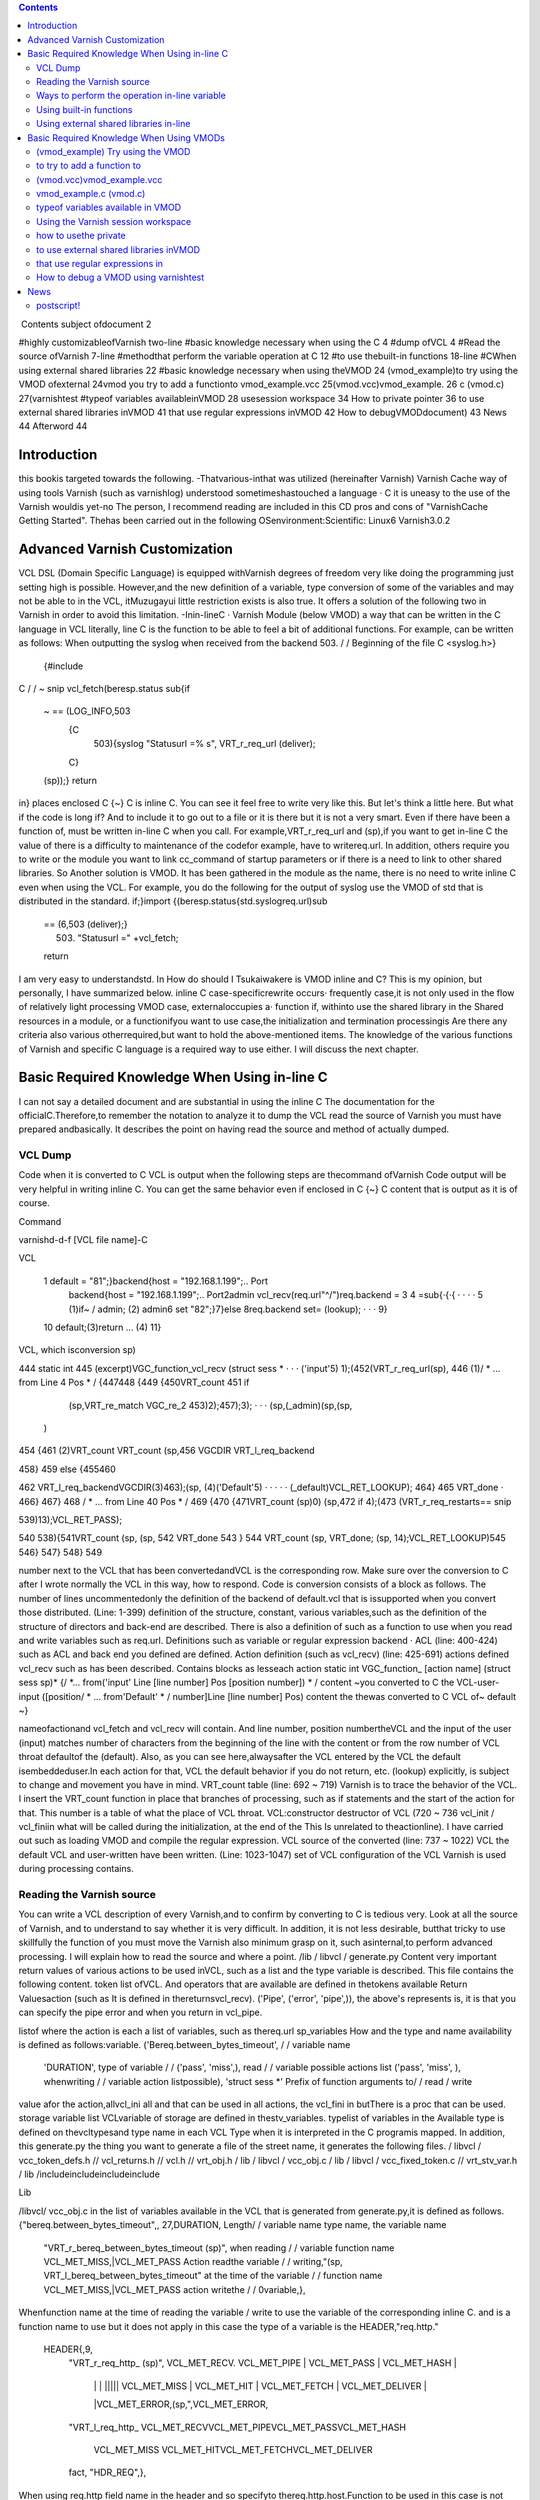 .. contents::
   :class: handout
   
.. raw:: pdf

   PageBreak oneColumn

﻿
Contents
subject ofdocument	2

#highly customizableofVarnish	two-line
#basic knowledge necessary when using the C	4
#dump ofVCL	4
#Read the source ofVarnish	7-line
#methodthat perform the variable operation at  C	12
#to use thebuilt-in functions	18-line
#CWhen using external shared libraries	22
#basic knowledge necessary when using theVMOD	24
(vmod_example)to try using the VMOD ofexternal	24vmod
you try to add a functionto	vmod_example.vcc
25(vmod.vcc)vmod_example.	26
c (vmod.c)	27(varnishtest
#typeof variables availableinVMOD	28
usesession workspace	34
How to private pointer	36
to use external shared libraries inVMOD	41
that use regular expressions inVMOD	42
How to debugVMODdocument)	43
News	44
Afterword	44

Introduction
============

this bookis targeted towards the following.
-Thatvarious-inthat was utilized (hereinafter Varnish) Varnish Cache
way of using tools Varnish  (such as varnishlog) understood
sometimeshastouched a language · C
it is uneasy to the use of the Varnish wouldis yet-no The person, I recommend reading are included in this CD pros and cons of "VarnishCache Getting Started".
Thehas been carried out in the following
OSenvironment:Scientific:	 Linux6
Varnish3.0.2


Advanced Varnish Customization
==============================

VCL DSL (Domain Specific Language) is equipped withVarnish degrees of freedom very like doing the programming just setting high is possible.
However,and the new definition of a variable, type conversion of some of the variables and may not be able to in the VCL,
itMuzugayui little restriction exists is also true. It offers a solution of the following two in Varnish in order to avoid this limitation.
-Inin-lineC
· Varnish Module (below VMOD)
a way that can be written in the C language in VCL literally, line C is the function to be able to feel a bit of additional functions.
For example, can be written as follows: When outputting the syslog when received from the backend 503.
/ / Beginning of the file
C <syslog.h>}
  {#include
C
/ / ~ snip vcl_fetch(beresp.status
sub{if
  ~  == (LOG_INFO,503
    {C
      503){syslog "Statusurl =% s", VRT_r_req_url (deliver);
    C}
  (sp));}
  return
in}
places enclosed  C {~} C is inline C. You can see it feel free to write very like this.
But let's think a little here. But what if the code is long if?
And to include it to go out to a file or it is there but it is not a very smart. Even if there have been a function of, must be written in-line C when you call.
For example,VRT_r_req_url and (sp),if you want to get in-line C the value of
there is a difficulty to maintenance of the codefor example, have to writereq.url.
In addition, others require you to write or the module you want to link cc_command of startup parameters or if there is a need to link to other shared libraries.
So Another solution is VMOD.
It has been gathered in the module as the name, there is no need to write inline C even when using the VCL.
For example, you do the following for the output of syslog use the VMOD of std that is distributed in the standard.
if;}import
{(beresp.status{std.syslogreq.url)sub
  == (6,503 (deliver);}
    503) "Statusurl =" +vcl_fetch;
  
  return

I am very easy to understandstd.
In How do should I Tsukaiwakere is VMOD inline and C?
This is my opinion, but personally, I have summarized below.
inline C
case-specificrewrite occurs· frequently
case,it is not only used in the flow of
relatively light processing
VMOD
case, externaloccupies a· function
if, withinto use the shared library in the
Shared resources in a module, or  a functionifyou want to use
case,the initialization and termination processingis
Are there any criteria also various otherrequired,but want to hold the above-mentioned items.
The knowledge of the various functions of Varnish and specific C language is a required way to use either.
I will discuss the next chapter.

Basic Required Knowledge When Using in-line C
=============================================
I can not say a detailed document and are substantial in using the inline C The documentation for the officialC.Therefore,to remember the notation
to analyze it to dump the VCL
read the source of Varnish
you must have prepared andbasically.
It describes the point on having read the source and method of actually dumped.

VCL Dump
--------

Code when it is converted to C VCL is output when the following steps are thecommand ofVarnish
Code output will be very helpful in writing inline C. You can get the same behavior even if enclosed in C {~} C content that is output as it is of course.

Command

varnishd-d-f [VCL file name]-C

VCL

 1  default  = "81";}backend{host = "192.168.1.199";.. Port
  backend{host = "192.168.1.199";.. Port2admin vcl_recv(req.url"^/")req.backend =
  3
  4 =sub{·{·{					· ·  · ·
  5         (1)if~  /  admin;			(2)
  admin6 set
  "82";}7}else
  8req.backend                 set= (lookup);		· · ·
  9}
 10         default;(3)return				... (4)
 11}

VCL, which isconversion sp)

444 static int
445 (excerpt)VGC_function_vcl_recv (struct sess *			· · · ('input'5) 1);(452(VRT_r_req_url(sp),
446
(1)/ * ... from  Line 4 Pos  * /
{447448
{449
{450VRT_count
451       if
         (sp,VRT_re_match VGC_re_2 453)2);457);3);		· · ·  (sp,(_admin)(sp,(sp,
       )
454 {461
(2)VRT_count VRT_count
(sp,456 VGCDIR VRT_l_req_backend

458}
459 else
{455460

462           VRT_l_req_backendVGCDIR(3)463);(sp, (4)('Default'5)	· · · · ·
(_default)VCL_RET_LOOKUP);
464}
465       VRT_done				·
466}
467}
468 / * ... from  Line 40 Pos  * /
469
{470
{471VRT_count  (sp)0)
(sp,472 if
4);(473 (VRT_r_req_restarts==
snip

539)13);VCL_RET_PASS);

540
538){541VRT_count (sp,
(sp, 542 VRT_done
543 }
544 VRT_count  (sp, VRT_done;
(sp, 14);VCL_RET_LOOKUP)545
546}
547}
548}
549

number next to the VCL that has been convertedandVCL is the corresponding row.
Make sure over the conversion to C after I wrote normally the VCL in this way, how to respond.
Code is conversion consists of a block as follows.
The number of lines uncommentedonly the definition of the backend of default.vcl that is
issupported when you convert those distributed.
(Line: 1-399) definition of the structure, constant, various
variables,such as the definition of the structure of directors and back-end are described.
There is also a definition of such as a function to use when you read and write variables such as req.url.
Definitions such as variable or regular expression backend · ACL (line: 400-424)
such as ACL and back end you defined are defined.
Action definition (such as vcl_recv) (line: 425-691)
actions defined vcl_recv such as has been described.
Contains blocks as lesseach action
static int VGC_function_ [action name] (struct sess  sp)*
{/
*... from('input' Line [line number] Pos [position number]) * /
content ~you converted to C the VCL-user-input
([position/ * ... from'Default' * / number]Line [line number] Pos)
content  the thewas converted to C VCL of~ default
~}

nameofactionand vcl_fetch and vcl_recv will contain.
And line number, position numbertheVCL and the input of the user (input)
matches  number of characters from the beginning of the line with the content or from the row number of VCL throat defaultof the (default).
Also, as you can see here,alwaysafter the VCL entered by the
VCL the default isembeddeduser.In each action for that, VCL the default behavior if you do not return, etc. (lookup) explicitly, is subject to change and movement you have in mind.
VRT_count table (line: 692 ~ 719)
Varnish is to trace the behavior of the VCL. I insert the VRT_count function in place that branches of processing, such as if statements and the start of the action for that.
This number is a table of what the place of VCL throat.
VCL:constructor destructor of VCL (720 ~ 736
vcl_init / vcl_finiin what will be called during the initialization, at the end of the  This
Is unrelated to theactionline).
I have carried out such as loading VMOD and compile the regular expression.
VCL source of the converted (line: 737 ~ 1022)
VCL the default VCL and user-written have been written.
(Line: 1023-1047) set of VCL
configuration of the VCL Varnish is used during processing contains.

Reading the Varnish source
--------------------------

You can write a VCL description of every Varnish,and to confirm by converting to C is tedious very.
Look at all the source of Varnish, and to understand to say whether it is very difficult.
In addition, it is not less desirable, butthat tricky to use skillfully the function of
you must move the Varnish also minimum grasp on it, such asinternal,to perform advanced processing. I will explain how to read the source and where a point.
/lib / libvcl / generate.py
Content very important return values ​​of various actions to be used inVCL, such as a list and the type variable is described. This file contains the following content.
token list ofVCL.
And operators that are available are defined in thetokens
available Return Valuesaction (such as
It is defined in the​​returnsvcl_recv).
('Pipe', ('error', 'pipe',)),	
the above's represents is, it is that you can specify the pipe error and when you return in vcl_pipe.

listof
where the action is each a list of variables, such as thereq.url sp_variables
How and the type and name availability is defined as follows:variable.
('Bereq.between_bytes_timeout',	/ / variable name
	'DURATION',			type of variable / /
	('pass', 'miss',),			read / / variable possible actions list
	('pass', 'miss', ),			whenwriting / / variable  action listpossible),
	'struct sess *'			Prefix of function arguments to/ / read / write
value
afor the action,allvcl_ini all and that can be used in all actions, the vcl_fini
in  butThere is a proc that can be used.
storage variable list
VCLvariable of storage are defined in thestv_variables.
typelist of variables in the
Available type is defined on thevcltypesand type name in each VCL
Type when it is interpreted in the C programis mapped.
In addition, this generate.py the thing you want to generate a file of the street name,
it generates the following files.
/ libvcl / vcc_token_defs.h // vcl_returns.h // vcl.h // vrt_obj.h / lib / libvcl / vcc_obj.c / lib / libvcl / vcc_fixed_token.c // vrt_stv_var.h / lib
/includeincludeincludeinclude


Lib


/libvcl/ vcc_obj.c
in the list of variables available in the VCL that is generated from generate.py,it is defined as follows.
{"bereq.between_bytes_timeout",, 27,DURATION,	Length/ / variable name  type name, the variable name
    "VRT_r_bereq_between_bytes_timeout (sp)",		when reading / / variable function name
    VCL_MET_MISS,|VCL_MET_PASS			Action readthe variable / /
    writing,"(sp, VRT_l_bereq_between_bytes_timeout"		at the time of  the variable / / function name
    VCL_MET_MISS,|VCL_MET_PASS			action  writethe / /
    0variable,},


Whenfunction name at the time of reading the variable / write to use the variable of the corresponding inline C. and is a function name to use
but it does not apply in this case the type of a variable is the HEADER,"req.http."
 HEADER{,9,
    "VRT_r_req_http_ (sp)",
    VCL_MET_RECV. VCL_MET_PIPE | VCL_MET_PASS | VCL_MET_HASH |
     | |  |  ||||| VCL_MET_MISS | VCL_MET_HIT | VCL_MET_FETCH | VCL_MET_DELIVER |
     |VCL_MET_ERROR,(sp,",VCL_MET_ERROR,
    "VRT_l_req_http_
    VCL_MET_RECVVCL_MET_PIPEVCL_MET_PASSVCL_MET_HASH
     VCL_MET_MISS  VCL_MET_HITVCL_MET_FETCHVCL_MET_DELIVER
     
    fact, "HDR_REQ",},


When using  req.http field name in the header and so
specifyto thereq.http.host.Function to be used in this case is not defined in the individual VRT_SetHdr and VRT_GetHdr. This function in common and so on all req.http ·
isusedbereq.http.There is a need to specify which one to read and write any header for that.
HDR_REQ that are in bold in the above hit it, I specify it arguments.
I more on that later.
/bin / varnishd / mgt_param.c
There is not much to do with the relationship line C inaccurate, we describe because it is one of a very important file.
This file contains a description and default value, maximum and minimum value of the startup parameters of Varnish.
Basically, it is may be carried out "param.show-l" by connecting to the management console If you want to know the list of parameters. But useless for this file
of startup parameters by when the version is raised, to the diff this
isused to examine the changefile.
The change of variable, you will know that generate.py also diff for the same reason.

/bin / varnishd / cache_center.c
After the start ofsession, a series of flow until the response has been described.
If you look at this file, movement of Varnish most can understand.
toa very conscious when dealing with simple inlineYou do not need C,but it is a file that can not be avoided in order to know more deeply Varnish.
For example vcl_hash or will be called at any time? Fetch to the back-end at any time? Such treatment has gathered all.
Please refer to the figure below.
At a high level, as a starting point CNT_Session, we will process it will call the steps together in the feature when Varnish to process the request.
For example, you follow a path similar to the following to end up in vcl_recv to be processed first thing in the VCL.
1. CNT_Session
2. cnt_wait
3. cnt_start
4. cnt_recv
     1.VCL_recv_method
Of particular importance  of each action, such as VCL and cnt_fetch cnt_recv is
isfunctioncalled.For example, let's look at the cnt_fetch.
int cnt_fetch
static(struct sess sp)
{/
	* snip  http_Setupberesp,/ *
	* wrk->  sp-> wrk-> (sp);

	(sp->ws);i = FetchHdr
	/snip * /
	if (i ==  backend_retry(sp);}(i) {/
		+ {sp-> 503;}
		1)  FetchHdr =sp->=
	

	iif
		{VSC_C_main->+;=handlingVCL_RET_ERROR;
		err_code
	else
		* snip * /
		VCL_fetch_method (

		(sp);switch{case(sp->NULL)sp-> sp->(0);(sp->
		VCL_RET_HIT_FOR_PASS:case
			if  objcore  objcore->==
				! =flags |OC_F_PASS;STP_FETCHBODY;
			sp->step
			handling)return
		VCL_RET_DELIVER:
			AssertObjCorePassOrBusyobjcore);STP_FETCHBODY;(0);break;}
			sp-> step =
			return
		default:
			
		
		/ * snip *
	/}

	/ * Koryaku *
For example/,is FetchHdr you are getting the header from the back end, but it fails to take I have retry only once case.
If the retry also fails, I will return the VCL_RET_ERROR as 503 status.
This is the same value as that of the the (error) return within a VCL.
It may be some person who noticed here, you can see that the movement is different if you can not connect to the server itself and the server returns a 503 explicitly.
vcl_fetch is not called if you can not connect to the server for call function of vcl_fetch, VCL_fetch_method is not only called when a successful acquisition of the header.
Reading cache_center.c to know the fine movement in this way is required.

if you go chasing the process,the action of each VCL isas
You think that it is easy to follow orand see the before and aftercalledVCL_recv_method.

This file please watch on more than inlining C.
It does not necessarily in-line C course.immediatelyif I look to the origin of these
I think even if the version is up, and you can grasp files.
The following describes the function and precautions minimum required in using the inline C actually.

Ways to perform the operation in-line variable
----------------------------------------------

To read and write variables in VCL (such as req.url) in ainline CC,it is necessary to devise a little bit.
For each variable, getter / setter are prepared, make the acquisition and set of values ​​using the function. I will explain their own way.
wayto read to each
I'm writing to vcc_obj.c you commentary by reading the source in thebasicallyvariable,butall
you rememberis hard. However, I will explain because there is regularity.
readingexcept HEADER型
variable name		beresp.backend.ip
C function name	berespVRT_r___backendipC;(sp).
Use the all function If you are loading a variable of VCL in-line
It is read-function name and replaced with "_" and "." To put the head of the variable name of the VCL "VRT_r_". In addition, sp of the first argument will be explained later, but please specify as it is sp, including the functions that appear in the future.

The return value is different depending on the type of each variable. Here is the list.







I will discuss each person.

BACKEND / struct director *
The type that contains the information ofback end.
However, you need to include the various headers to access members of this structure. It seems that generally used for retrieving the string in line C, which back-end has been selected for this purpose.

■I want to get the name of the back-end is set to req.backend.
const char * (sp,(sp))c =VRT_r_req_backendin;

typeBOOL / unsigned
The authenticity is VRT_backend_string.

DURATION / double
The type that contains a floating-point typetime.
Unit of storage is in seconds. Let's look at beresp.ttl as an example.

vcl_fetch  beresp.ttl{char"beresp.ttl
    sub{set= [64];=%(sp));str);}
    CC}
        60m;  64,
        snprintf    .3 f", VRT_r_beresp_ttl (LOG_INFO,
        str(str,syslog
    

ifyou have
beresp.ttl = 3600.000

You can get the output andsaid.


typeINT / int
The integer is located.

IPIP / struct sockaddr_storage *
The type that contains the address.
needto include the various headers You can access the members as well as the type
You BACKEND.commonto get a textual IP address in the line for the
I is probably C.

■getthe IP address that is set to
(sp,(sp))const char * ip = VRT_IP_stringVRT_r_client_ipclient.ip;

STRING / const char *
I contains thestring.

TIME / double
I am storing thetime.
It is a double, but for the following operation so time_t is possible in practice.
I saw to try by the now variable.

C
    {charstr (sp);t); 64,+1900);
    time_t  VRT_r_now =(&(str,=%
    [64];t struct tm * localtime ptime->
    = (time_t)ptimesnprintf  "year  d",  tm_year
    (LOG_INFO, str)
a}C;
ifyou have
year = 2011

You can get the output andsyslog.
The function called VRT_time_string If you want to get the string of an easier time are available.


    {((sp))(sp,LOG_INFO,VRT_r_nowVRT_time_string)
C;syslog}C.
ifwith a
2011 16:37:21 GMTSun, 11 Dec
It is output The format is "Y% T GMT% a,% d% b%".

The type list of variables that have more than utilized in VCL.

In addition, it will introduce in the list because there is a function to convert a string from each type than those listed in the text.

readof HEADER
variable name		resp.http.Expires
C function name	VRT_GetHdrHDR_RESP,(Sp,"\010Expires:")Kata;
since the number of elements is variable, HEADER type, such as type INT in the past for each element of each as, a fixed function does not exist. I will use the VRT_GetHdr all.
Is specified by the constant you want to see where the header in the second argument. The following is a list.


I specify the field name in the third argument. How to specify in this case care must be taken.
null character + 2 digitin octal the length of thefield + in :) (endfield name

specifying the length of the stringespeciallydouble-digit octalIt is important to noteto thatname.
For example, if you specify if you want to access to req.http.X is as follows.
(Sp,VRT_GetHdr;andHDR_REQ,"\002X:")
field name that you want to access is a single letter "X", but:real for is added
It is important to note though it is two characters"".
wayto write to each
It is a feeling similar to read in thebasicallyvariable,but you need to pay attention to the handling of string.
The type TIME and IP does not exist writable variable.
writingwith the exception of the HEADER · STRING Type
VCLbereq.connect_timeout		timeout;; set= 1m
C function name	bereqVRT_l___connect(Sp,60)
Function name starts with "VRT_l_", as well as the reading of the variable name "." It becomes a thing that bound by the "_". Of course it varies depending on the type of the variable part of the second argument are trying to operate.
I will explain each.
BACKEND / struct director *
You can specify theback end. It's good if you can specify the "client" in the string, but can not be that way. I will specify the following.

■definitionback-end
backend client{host =  Port = "81"}.

req.backendspecify the client to■
(sp, VGCDIR VRT_l_req_backendmacro;(_client))

VGCDIR is a "192.168.1.199";..;Be specified as "_client" it with a "_" If you have to "client" back-end name.

BOOL / unsigned
I specify theboolean value. It may be a matter of taste, butWhen the VCL to
it has been specified as follows:compile.
■■true
(0 (sp, VRT_l_req_esi; == (0==0))VRT_l_req_esi;

false
(sp, 1))

DURATION / double
You can specify thetime.
It is all in seconds.
INT / int
You can specify theinteger.

writingtype
VCLresp.response		set= "A" + "B"STRING;
C function name	VRT_l_vrt_magic_string_end)resp_response"A", "B",
			(sp,arguments;
It has become a variable length and the second and subsequent , they are combined in order if you specify more than one string.alsoalways thevrt_magic_string_endIspecifies thelast.Do not forget absolute behavior things get weird on you are not going to error to forget.
writingof HEADER型
VCLresp.http.X		VRT_SetHdr; set= "A" + "B"
C function name	("\HDR_RESP,,sp,002X:" "A", "B",
			vrt_magic_string_end);
until the third argument the same as when reading, the rest is similar to the way of writing of type STRING. String you specify more than one are combined.at thevrt_magic_string_endPlease specify theend.
In addition, you only need to specify the 0 if you want to delete the field itself.
VCL		VRT_SetHdr;remove
C function name	(,sp,resp.http.X.HDR_RESP,"\0delete;:002X")
If you want toNot required vrt_magic_string_end
for struct sess *
The first argument of the function for reading and writing variablesp,has been designated the "sp" by all means.
This variable holds the state of the session.
For example, a variety of information such as the location of the object method of VCL currently running (such as fetch) is stored.
If you hang in there for that, and access to the Body section of the object,
an operation that can not be Normal is possible. However, you should do in VMOD If you are for the operation and include the header is very complicated.
Definition is located in the / bin / varnishd / cache.h.

Using built-in functions
------------------------

Built-in functions such a variety of hash_data and ban exists in the VCLfunctions.
I'll show you how when you call in-line and C listed below.
ban.
I will add to Ban list a regular expression that is specified

VCLreq.urlreq.url);		ban  req.http.host + ==" +
			("req.http.host ==" +"&&
Inline "req.http.host	VRT_ban_string(sp,(sp, VRT_WrkString
			C =  005host ","req.url",vrt_magic_string_end));
			VRT_GetHdr, (sp),
			sp,&&==
			"(\ VRT_r_req_url
			=HDR_REQ,:")

ban will be VRT_ban_string, but you should note one point.thatthis function itself
It is doesnot allow more than one text. There is a need to assemble the text in advance for that.
It is VRT_WrkString is to use at that time. This function assembly operations (as explained below) the text by using the workspace. Like when you were dealing with more than one text until now, this also specifies the vrt_magic_string_end at the end always.
ban_url.
I will add to Ban list the URL that is specified

ban_url		VCL(req.url);
Inline C	VRT_ban(sp, "req.url", "~",
 			VRT_r_req_url 0);(sp),

argument of this function is a variable length, but it is as real as long as the following to see the code.

VRT_ban.(sp, "evaluation", "operator", "evaluation", 0)also;
The last argument of this function be careful so 0 instead vrt_magic_string_end
that call
which is called the sub-functionsuser-defined

VCL		(1);;call
Inline C	if  inlineTest(VGC_function_(sp))
			return to inlineTest

function defined is the VGC_function_ # # define name # #.
hash_data
I will add to the definition of the hash to be used to identify and storeobject.

hash_data "_pc");"_pc",		VCL+ (sp),
Inline C	(req.url (sp,VRT_r_req_url VRT_hashdata;
			vrt_magic_string_end)

function this also because it is a variable number of arguments, I specify the vrt_magic_string_end at the end.
panic
with the message that isspecified, kill the child of the current process.

VCL		CVRT_panic;;panic ("ng" +
Inline req.url)	(sp,  vrt_magic_string_end)),vrt_magic_string_end
				(VRT_WrkString)(Sp,
				"ng",VRT_r_req_url
				(sp),
			

argument of this function is also variable length. But arguments that should be used in the internal structures fact because only one eye of variable length part, join is necessary in VRT_WrkString.
requiringVRT_WrkString · VRT_panic both vrt_magic_string_end
Please note that course.
purge.
I immediately removes the selected object current

VCL		VRT_purge;purge.
line C	(sp, 0,0)

return
I will return thefunction;

VCL		VRT_done;;return (deliver)
Inline C	(Sp, VCL_RET_DELIVER)

and deliver that you specify in the "VCL_RET_" in the Prefix after all capital
argumentwith theletters.
synthetic vcl_error.
Create a response body to be used in such

VCL		arguments;synthetic  +"url",
inline C	"url"(sp, 0,  VRT_r_req_url VRT_synth_page.
			req.url;(sp), vrt_magic_string_end)

I specify the vrt_magic_string_end to end this function because a variable number of
The function of VCL is valid only in vcl_error, but I am sure that if vcl_deliver in-line C even works.
rollback
I will initialize. * variablereq.

VCL		rollback;
line C	(sp)VRT_Rollback;

error
with the specified message andstatus code, a transition is made ​​to vcl_error.

VCL		this;error (404,
Inline C	"NotFound.");VRT_error (sp, 404, "NotFound.")

Because it does not allow more text, use the VRT_WrkString If you want to assemble a string of more than one function .

Is over.
Omit for that use in-line C is virtually difficult (regsub, regsuball) regular expressions. I have been described in parts of the VMOD.

Using external shared libraries in-line
---------------------------------------

If you want to use shared libraries, such as libmemcached libxml2 orC,you should use the VMOD originally. However, if you want to use inline C absolutely,
it becomes possible to call the shared library by changing the cc_command startup parameter.
cc_command is the command to be used when the Varnish to compile the VCL. I will explain to the libmemcached example this time.

First, I'll make sure the current parameters.
@ localhost ~] # varnishadm param.show cc_command cc_commandgnu99-O2-g-pipe-Wall-Wp,-D_FORTIFY_SOURCE
[Root"execgcc-std =  = 2-fexceptions-fstack-protector - param = ssp-buffer-size = 4-m64-mtune = generic-pthread-fpic-shared-Wl,-x-oparameters%o% s"~
~ Koryaku

Please be sure to check for default is different depending on the environment.
When you are confirmedstartup parametersto-lmemcachedto add.
=  $ {VARNISH_LISTEN_PORT}  testsv  $   $  $   $   $
DAEMON_OPTS"-a\-i
             $ {VARNISH_LISTEN_ADDRESS}:\-f{VARNISH_VCL_CONF}
             \-T{VARNISH_ADMIN_LISTEN_ADDRESS}:{VARNISH_ADMIN_LISTEN_PORT}
             \-t{VARNISH_TTL}
             \-w{VARNISH_MIN_THREADS $ {VARNISH_MAX_THREADS}, $ {VARNISH_THREAD_TIMEOUT}cc_commandgnu99-O2-g-pipe-Wall-Wp,-D_FORTIFY_SOURCE
             varnish gcc-std2-fexceptions-fstack-
},\-u\-p==='execvarnish-g   protector - =  = 4-m64-mtune = paramssp-buffer-size generic-pthread-fpic-shared-Wl,-x-lmemcached-o%o%'for \
"contains
spacess,such as"' " Do not forget to enclose.
This time,code to be stored in memcache value as the treatment req.http.X-mcv as a key string that is stored in req.http.X-mck If you call the mcSet of
you will writesub-function.

<libmemcached/memcached.h>mctest memcached_stmemcached_server_st
{#<stdlib.h> # include# include
include<stdio.h>

void(char  k, char * v)**
        C*{structmmc  struct= NULL
        = NULL;servers memcached_returnmemcached_creatememcached_server_list_appendrc);memcached_server_pushservers);memcached_server_list_free memcached_set
        ;rc; rcrc
        mmc (NULL);=(servers,=(mmc, (servers);=(mmc,(
         = servers "localhost", 11211, &
        
        
        k,strlen v, strlen  600,  memcached_free mcSet(req.http.X-mckreq.http.X-mcv)
        k),(v),0);(mmc);}}


C{C

sub{if
	&&
		
			{char* key = VRT_GetHdr (sp, HDR_REQ, "\  mctest  req.http.
			VRT_GetHdr  HDR_REQ, "\ char * 006X-mcv:");value);}
			=(sp,006X-mck:");value(key,
		C}
	
	remove  req.http.X-mcv;}vcl_recvreq.http.X-mckreq.xid";req.http.X-mcvreq.xid;mcSet;
	remove

X-mck;sub{set
	"Last:  set=
	=
	call
~ ~

I tried to get the value to connect to memcache a telnet actuallyKoryaku.
[Root @   # telnet localhost 11211localhost'^]'
Trying 127.0.0.1 ...
.localhostConnected to
libmemcached-1.0.2]Escape character is req.xid:.
get Last:0
10 Req.xid VALUE Last
1938831702
END
actualI can confirm that the value is set to.
Is necessary to be careful when using shared libraries in-line C, it is that there is a need to specify the cc_command even when debugging.
If you do not specify, you can not perform undefined symbol comes out naturally.

Basic Required Knowledge When Using VMODs
=============================================

Trouble like the following will come out when you try to write code in a large C-lineVMOD.
-Troubledifficult to line C are mixed in the
andirregular or use HEADER variable to passread,variable
variety will come out alsootherVCL.
I think It depends on the how to write code, and difficult to reuse some code written in inline C.
It is VMOD there comes out.
VMOD is easy to use and easy to deploy as a module of Nginx and Apache.
Let's grab the sense to try to put the first VMOD that have been distributed.

(vmod_example) Try using the VMOD
---------------------------------

Let's use it to download the official vmod_example that Varnish is distributed firstoutside.
HelloWorld
This module is simple enough to output the  https://github.com/varnish/libvmod-example.
It was introduced in the following manner: In my.
wget http://repo.varnish-cache.org/source/varnish-3.0.2.tar.gz [root @ localhost example] #varnish-3.0.2.tar.gz[
@ localhost example] #tar zxf
[Root @ localhost varnish-3.0.2] [root@ localhost varnish-3.0.2] # @ localhost varnish-3.0.2] # cd
root @ localhost example] #varnish-3.0.2 [root#./ configure [root
make
cd ..https://github.com/varnish/libvmod-example.gitlibvmod-examplelibvmod-example]
git clone[root @ localhost example] #[root @ localhost
[root @ localhost example] #cd /
/#.autogen  shlibvmod-example] #.example/varnish-3.0.2libvmod-example]libvmod-example]
. / configure VARNISHSRC = ~ /[root @ localhost  #[root @ localhost  #		· · · (1)
[root @ localhost make
make check	· · · (2)
[root @ localhost libvmod-example] # make install	· · · (3)

You must also specify the source directory of the configure Varnish first place that need to beNote.
When you are satisfied with the only source simply, there is no problem if you specify the location to install the varnish-debuginfo. However, since varnishtest being compiled is required, I have make the source of the varnish of the same version.
is not required to make install.
I also will make check in tests make later.
When you do make install, it is copied to the installation location for VMOD of default. In my it was / usr/lib64/varnish/vmods /.

We'll use VCL immediately from the next.
I write a VCL as follows.
example;;vcl_deliverresp.http.hello
importsub{set
	= example.hello
("World")}.
in response headers and try to request in this state
Hello, Worldgranted:hello
is

to try to add a function to
---------------------------

We will look at the structure of the previous vmod_examplevmod.The following is the file tree.
.
─ autogen.sh ├ ─ ─├ ─ ─├ ─ ── ─├ ─ ─├ ─ ── ─├ ─ ─├ ─
├ configure.ac
LICENSE
m4
─│ PLACEHOLDER└
Makefile.amMakefile.am
README.rst
└src
    
    ─tests
    ​​from,│  ── ─└ ─ ─
    ─├
    └

10 filestest01.vtcvmod_example.cvmod_example.vcc 3 directories

It's made 1also is good, but it will continue to edit based on vmod_example because it is time.
File you need to edit whenever that is the following.
vmod_example.c src /
src /

We'll add one simple function firstvmod_example.vcc.
The name is len, I will return the length of the string.
I will fix as follows vmod_example.vcc first.
~ snip ~
STRING hello (STRING) Function
FunctionINT len(STRING).

I will fix as follows vmod_example.cthen
~ snip vmod_
int ~(p))(structsess * sp, const char *len.
{(strlen
        once;  p)
return}
Let's use it to make at is following
state;("Hello World!!") Set resp.http.len = example.len
in response headers and try to request this
13granted:len
is VCL.
I think it was found that you can add a function very easily.
It will explain what you actually use more of the following.

(vmod.vcc)vmod_example.vcc
--------------------------

I define an interface for call from VCL VCL and the compilerVMOD There are three elements in the
Module	[module name]			indicates the name space of the VMODfollowing.
Init[function name]				This is the initialization functionofVMOD.
Function [Return Type [Function Name](the type of the	is a function called from VCLargument).
The first is treated as a comment if the "#". Please note that it will be error or "/ /" and "/ * ~ * /".
I will explain each.
Module [module name]
Define theModule name. This name must not overlap with other modules.
I is defined as follows.
whenModule example
Init [function name]
This is the initialization function of VMOD called  theVCL is loaded.
It is used to initialize the table or the like that need to be initialized in advance.
I is defined as follows.
Initinit_function
Does not have a release process for the Init,but this can be solved by taking advantage of the active work space private pointer VMOD, which will be described later.
Function [Return Type [Function Name](the type of the
is a function that is called from VCLargument).Each type is the type of a VCL rather than the type of the C language.
I is defined as follows. Function name is allowed only lowercase alphanumeric characters.
■There return
Function STRING hogehoge (INT, STRING)

■no return value
(INT, STRING)Function VOID hogehoge
I will later typeof variablevalue.

vmod_example.c (vmod.c)
-----------------------

The codeof VMOD real.
You need to include the header of the following means.
#include
The name of the function with the vmod_ to head with the name that you defined in the vcc also"vcc_if.h".
■nameat the
hello

■name of theC
vmod_hello
as well as functions that are covered in-line C alsoVCC,the first argument will always sp.
int(structsess  sp,* {(strlen(p))*const char
        p)vmod_len.
return}
It depends on variables that receive the second and subsequentarguments;
I will be discussed later init_function.

typeof variables available in VMOD
----------------------------------

Types can be used in the  VMODis almost the same as the VCL. But you or there is a special type Ri was part deprecated.
Return value is of a △ is, it is because the variables that you can write does not exist, useless did not think so much. Also were deprecated is what is listed in the official documentation.
The commentary to make a simple function whose return value argument, each variable.
BACKEND
I have to store the information ofbackend. You can specify an argument, the return value both.
■tbackend■vmod_tbackend■req.backendexample.tbackendvcc
Function BACKEND(BACKEND)(structp)(req.backend);

c
struct director * sess * sp, struct director *
	{return
p;}

VCL
set=
member of the director if There is a need to include header the following if you want to access.
# varnishd / cache.h"include "bin / varnishd / cache_backend.h"
include "bin /#
Return it, otherwise the back end that is currently selected if backend specified asexample is normal and returns.
■gethealthydirector■vmod_gethealthydirector■vcc
Function BACKEND(BACKEND)(structp)(VDI_Healthy(p, sp))

c
struct  **struct director *director;}
sesssp, {if sp->
	
		return
	p;}
	director{return


VCL
set req.backend = example.gethealthydirector (client_2);
VDI_Healthy will return the state of the back end.
There is a need to include header below to use.
#typeinclude "bin / varnishd / cache.h"
BOOL
The authenticity is on.
■tbool■vmod_tboolvcc
Function BOOL(BOOL)(structp)

c
unsigned sess * sp, unsigned {return
	
p;}

■VCL
time;set req.esi = example.tbool (req.esi)

DURARATION
is stored in a floating-point typeThe type you have.
■tduration■vmod_tdurationvcc
Function DURATION(DURATION)(structp)

c
double sess * sp, double {return
	
p;}

■VCL
stored;set beresp.ttl = example.tduration
typeINT
The integer is (10m).
■■vmod_tintvcc
Function INT tint (structp)

c
(INT)int sess * sp, int {return
	
p;}

■VCL
address;set beresp.status = example.tint (200)
IPIP
The type that is stored the .
■■vmod_tipvcc
Function INT tip (structp)(p->AF_INET)(p->AF_INET6)

c
(IP)int sess * sp, struct sockaddr_storage * {if {return{
	4;} if  ss_family ==
	ss_family == return resp.http.iptypeexample.tip
	return 0;}
6;}

■VCL
set=(client.ip);
You can access the elements of sockeaddr_storage, you must include the following header.
#typeinclude "sys / socket.h"
STRING
The string is stored.
■■vmod_tstring■resp.http.strexample.tstringvcc
Function STRING tstring (structp)("abc");

c
(STRING)const char * sess * sp, const char *
	{return
p;}

VCL
set=
in VCL I will complement the case VRT_WrkString binding of string is needed.
STRING_LIST
Available only inargument, a string of more than one is a list of available types.
■tstring_list■vmod_tstring_listvcc
Function STRING(STRING_LIST)(struct...)(ap, p);(sp-

c
const  sess *  const char *   char *
	char *{va_listap;b; b
	sp,p,va_start
	= VRT_String  > wrk-> ws, NULL, p, ap);
	va_end (b);}("abc", "aaa")
	here;return


■VCL
(ap);set resp.http.str = example.tstring_list
to use VRT_String have by combining the character by using the
isa function that is summarized in oneworkspace.You need to include the following to use.
#include "bin / varnishd / cache.h"
I will be discussed laterworkspace.
HEADER
The type that contains theheader.
■theader■vmod_theadergethdr_evcc
Function STRING(HEADER)(structp)(e)("req");

c
const char * sess * sp, enum const char *   {case
	e,{switch
		HDR_REQ:case
			return
			break;
		HDR_RESP:
			return  return ("bereq"); return ("beresp");  return "";
			("resp");break;break;break;break;}
		case HDR_OBJ:case case
			return ("obj");
			
		HDR_BEREQ:
			
			
		HDR_BERESP:
			
			
	
	
e";}

■VCL
set resp.http.test = example.theader
Where the header is included in the "enum gethdr_e (req.http.x).
The field name is "const char * p": contains in with "".
REAL
The type that contains thefloating point.
DURARATION while representing the time, REAL represents the floating-point number simply.
■treal■vmod_trealvcc
Function REAL(REAL)(structp);

c
double sess * sp, double {return
	p
+0.1}

■VCL
(example.treal (0.5)> 0.5)if
TIME
This is the type that is storedistime.
■■vmod_ttimevcc
Function TIME ttime (structp)

c
(TIME)double sess * sp, double {return
	
p;}

■VCL
example;(now)set resp.http.time = example.ttime
is added to the time specified as an I'll try to make a function.
■■vmod_timeoffsetvcc
Function TIME timeoffset  DURATION, (structsp,time,os,rev)(rev)

c
(TIME,BOOL)double sess   double  double  unsigned   {os *timeos;}
	* {if=
	return+
-1;}

■resp.http.timeexample.timeoffset;VCL
(now, 1h, false)set=
third argument becomes true, I will minus against time.
VOID.
The type that you specify if there is no return value
■tvoid■vmod_tvoidvcc
Function VOID()(structsp)

c
void sess * {return;}
	


■VCL
()example.tvoid.
PRIV_VCL
is a special type that validVMOD within, a privatepointer;
thatare described
PRIV_CALL
This is a special type that specifies the valid private pointer in the call function ofVMOD later.
Later.

Using the Varnish session workspace
-----------------------------------

TheVarnishworkspace,I have a work space in each session.in the main
Return value is a stringVMOD,I use it when you need to allocate memory.
tothe memory leak if you allocate memory from here, it will give you control Varnish
Do not haveworry aboutside.64KB has been secured default, I can change the size of sess_workspace startup parameters.
It seems a good size when I hear and 64KB. examplea
Butlet's open those you ensure if unnecessary because it is also used in otherraw data whenclientthat requests also, or are stored.
State of the area of the workspace there are three.


The area, you need to commit or roll back the area always when finished using time. You can make a temporary area for up to one,again without
it is an error to start the transactionboth.
It's time to actually use.
I will include the necessary first header.
#include "bin / varnishd /
I will ensure the temporary area of the workspace thencache.h".
■function
	(struct ws * ws, unsigned bytes)unsigned WS_Reserve;
■argument
	struct ws * ws		specifyensureworkspace,
	unsigned bytes		allremaining specifies the byte you want to  if you specify 0
■value return
	the number of bytes was able to secure
10 bytes ensure for example10),which is done as follows: If you want to
u = WS_Reserve (sp-> wrk-> ws,
(u! = 10){Couldif;
	not allocate /
/}
commit rollback processing areacarried out the processdone.
■function
	(struct ws * ws, unsigned bytes)void WS_Release;

■argument
	struct ws * ws		specifiedcommitworkspace,
	unsigned bytes		numberof bytes
when this it is possible to rollback and commit remaining part.
I have 5 bytes commit below. It is rolled back if there is space remaining.
(sp-> wrk-> ws,WS_Release.5)area;
I proceed as follows if, to roll back all the temporary
(Sp-> wrk-> ws,WS_Release;0)

how to usethe private
---------------------

session workspace ofjustpointer,will be cleared each time a session is started. only once or decompilation of the regular expression, the processing of the high
For example,what should I do when to callcost,I want to turn to use after that?
I have what's called private pointer in Varnish.
This is a mechanism that can hold such as a table that is set in a different session.

I will two types exist in the private pointer.
It is priv_vcl valid VMOD within. Please see the illustration below.
Private pointer is assigned to VMOD for each.
It is also possible that you reference in the fetch value set in the recv for that.

The other is priv_call. Please see the illustration below.
This is to assign a private pointer to call each function.
Even in the same function, please keep in mind that a separate pointer is assigned.
Value that you set is visible in the next session.
The following describes the code when you put it into operation.
needofto be
A large number of threads will move at the same time the Varnishthread-safe.There is no problem even without being aware of that because it is reserved for each thread, and running in a multi-threaded, especially for session work space.
However, it is different if you use a private pointer. Please see the illustration below.
whatif you write a program to increment the counter common to every access
But if?The following phenomena will occur.
1. Thread from A private"1"get the
pointer2. Thread Bfrom the private"2""1"getand
pointer3. Thread A private pointer to   "2"writeand
to the private pointer 4. Thread B   write.
contents of the pointeris written to twice"3"not"2"will be
If you use a private pointer,mustbe aware that it is thread-safe for
you that.
There are two ways in order to be thread-safe.
lock.
	multiple threads and do the resources of a particular
	onefor (= critical section) process leading to collapse
	How it Works onlythread to be able to be processed

lock-free
	multiple threads even after the operation of theresources
	The mechanism that allows it to avoid collapseidentified.
youto maintain the private pointer what you have access to files on the
It is recommended a lock if  wantlocal.
■ static variable declared
pthread_mutex_t tmutex	  static= PTHREAD_MUTEX_INITIALIZER;

■ locking
(pthread_mutex_lock (& AZ
~ critical section ~
function;(pthread_mutex_unlock (& tmutex))AZ;tmutex))
AZ is defined by the macro of Varnish to an error when a non-zero It is below.
# Define AZ ((foo)0);}		(foo)do {assert==  while

(but 0),that you do not lock as much as possible in the case of simple increment is desirable. A program that runs in a thread more than a few hundred,critical sections in many
you do not want to becases.There is a possibility that a number of "town" occurs if the situation is lots of threads compete for resources even one over processing in an instant.
Due to space limitations, it does not describe a specific method in this book, butforthe following documentation  very
it is recommended reading isinformative.
(@  http://www.slideboom.com/presentations/460931/Lock-Free festival of winter
Lock-Free Festival of _safekumagi's)Winter
Due to space limitations,especially inthe example on the following pages Thethread-safe awareness does not have.

PRIV_VCL
InVMOD is a private pointer common
entire vcctpriv_vcl
■Function INT(PRIV_VCL)vmod_tpriv_vcl vmod_privpriv)(priv->NULL)

■c
int(structsess  sp, struct*  *priv{priv-
	*i;
	{intif ==
		malloc(sizeof = (int  priv;=  = = (int
		> priv   * ipriv->{i*) priv->*
		=i*)0;
		(int));priv->freefree;}
	else priv;}
		
	
	i * resp.http.test = example.tpriv_vcl
	i*return
i;}

■VCL
=+1;set();
is PRIV_VCL, you do not need to be specified in a separate argument when calling from VCL. Varnish complements when calling VMOD function.
There is a need to include the following header to be able to use it.
#include"vrt.h" stuct vmod_priv
Structure around is the following.
vmod_priv_free_fstructstruct
typedef void(void
{function
	void			*		/ / private pointer pointer
	vmod_priv;;vmod_priv_free_fvmod_priv	priv;;* *)		to be called when the / / release
free};

is necessary to be careful here,to call when you releaseisto specifyIt the function.
If and free priv is defined in the VCL at the end, Varnish the functions
willopen by callingdefined.
I specifies the () free to release the memory in the example.staticif you want to implement your
Please makefunctionown.
PRIV_CALL
It is a private pointer that can be used in everycall.
In the same definition as PRIV_VCL, the change basically only typed argument vcc.
vcctpriv_call■vmod_tpriv_callvmod_priv
■Function INT(PRIV_CALL)(struct(priv->(sizeof(int)priv)NULL)

c
int sess  sp, struct*  *priv{priv->priv
	*i;
	{intif ==
		= malloc );*)priv;0;free;}*)priv;}+1;
		* i =priv->={i= (int  priv->  * i = * i*
		i
		=priv->free
	else
		(int
	
	
	return i;
()}

■VCL
set resp.http.test =
init_function;
It is init_function of initialization function of vmod who had just skipexample.tpriv_call.
This also includes PRIV_VCL.
vmod_priv * priv, const struct VCL_conf *  int init_function
	(structconf) {return
(0);}
use of PRIV_VCL excluded because it does not like. In addition,set of VCL
there was a store (such as a pointer to the action of VCL and file name)itself* conf.
There is a need to include the following header To take advantage of this.
#include "vcl.h"


to use external shared libraries inVMOD
---------------------------------------

The use of shared libraries external VMODis very easy.
We'll use the libmemcached as you would with a inline C.

I have to change the / src / Makefile.am first.
libvmod_example_la_LDFLAGS
 =-module-export-dynamic-avoid-version-lmemcached-lmemcached 
I will add  to LDFLAGS.
The following describes and c vcc.
vccmcset■<libmemcached/memcached.h>vmod_mcset
■Function VOID STRING)(structsp,k,

c
<stdlib.h> # include# include
# include<stdio.h>

(STRING,void sess *  const char *  const char   memcached_st *memcached_server_st *memcached_returnmemcached_create memcached_server_list_appendrc);memcached_server_push
        *{struct struct= NULL; mmc =(NULL);==(mmc,
        NULL;serversservers(servers,servers
        rc; rc

        
                = "localhost", 11211,
                                v) &
        mmc  memcached_server_list_free memcached_set(k),(v), memcached_free example.mcsetreq.xid
        );(servers);(mmc,(mmc);}("Last:
                rc = k,    strlen
                        strlenv, 600,0);

        


■VCL
simple;req.xid),
You can see as compared to inline C, calls from the VCL's very ".
In the case of VMOD, do not need to change the cc_command of startup parameters such as set in-line C.
From this point, I would recommend VMOD When you use external libraries.

that use regular expressions in
-------------------------------

I wrote during the description of inline CVMOD,to be omitted for regular expression is difficult in nature.
As a reason, because Varnish performs first compilation of regular expressions, be confusing to imagine the regular expression of the original approximate said, "VGC_re_ [Numeric]" and its name. There is no storage method beyond the session in inline C further, as private pointer. We believe it inappropriate to use fact in order for that, there is no choice but to open immediately performed each time compiled to use a regular expression.
However, private pointer exist in VMOD. It is possible to turn use the compiled regular expressions for that. Is an example below.
vcc■regexfini
Function BOOL  STRING, regexregex;};(voidd)regex regex (
■c
regexstruct   * void *{struct*(struct*)d;
(PRIV_CALL,STRING){char voidstatic
	*pat;r =
	freer->  vmod_regexvmod_privpat,tg)regex;0;
	VRT_re_fini (structregex
regex);}
(r->unsigned sess  sp, struct* priv, const char *  const char *  {struct*
	pat);*int flag =
	if  priv == {regex(struct*)priv-> (!(regex->pat) {regexfini
		=priv;=(regex);
	{flagelse
		(priv->NULL) regex
		=if  strcmppat, 0)
			1;}
			(flag)=regex));=priv;=
		1;}}
	
	flagif (sizeof (struct*)  (
		priv  regex regexpriv->  regex->malloc
		{priv->(struct *)
		=mallocpat(char(strlenpat) +1);pat,pat);pat);regexfini;}regex);}
		strcpy (&regex-> regex,priv->(tg,regex->
		VRT_re_init
		(regex-> free =
	
	return VRT_re_match

■VCL
example.example;regex (req.http.regex, req.url)
compilation is open if during the same regular expression comes, regular expression different from the one you use something that is stored in a private pointer, stores came in the It is a thing to be done continue.
The function on regular expressions is as follows.
VRT_re_init ([pointer that contains the regular expression], [regular expression])
	that compiles the regular expression
([pointer to store the regular expression]) VRT_re_fini
	to release the compiled regular expressions
VRT_re_match([evaluation string], [regular expressionpointer])to store a
	being matched with theregular expression
(sp, [replacement flag], [evaluation string], VRT_regsubpointer to store the regular expression],thereplacement string])
	the replacement flag to be replaced in regular expression The first match,replacementall in the case of 1 for

How to debug a VMOD using varnishtest
-------------------------------------

there are several ways to do debuggingVMOD0.The best is to use the varnishtest.
Definition of vtc in varnishtest normal does not change, but you may not forget only one.
Perform the import of vmod course in the definition of the VCL, but you must specify the location for vmod doing the test.
I proceed as follows.
varnish v1-vcl + backend
	{importexample from
 		"$ {Vmod_topbuild} / src / .libs / libvmod_example.so";
	~ VCL snip
~}-start

alsothe vtc if I put in / src / tests /, even without adding to Makefile.am
youcan test thatespecially(if)like,which is based on vmod_example

News
====
We are planning that it produces a Varnish book early next yearPublishing Co. master from (http://tatsu-zine.com/). I think that is when you notice on Twitter and blog and also when it is close, but Thank you so packed with various things and what you have not written in the interest of time until now.

postscript!
-----------
The Nice to meet you lack how it started  It is Iwa-mei chan Iwa-mei marshmallow.
Following the summer Komi, I made ​​this Varnish. It is billed as inline C · VMOD this time, but I mean if used to like not afraid version up for the purpose of back in to. I am a difficult subject as you know, Varnish to conduct incompatible changes considerably, transition documents in that case also is being honest enhancement. But aboutit then · diff view the source
changes or you will knowspecific.I am happy if you can grasp the sense to read this book.
also(no calibration) timing you have finished writing for the time being this isandComiket 4 days
It waslast-minute schedulenot horriblycould dropwhat.Descriptions Hasho~tsu drinking tears for the lot, too there (like varnishtest) · · ·.I perform the calibration from now on,
I thinkwhether there is a point to this is hard to read maybe. Really sorry.
Then again if the opportunity arises!
Imprint
Cache inline-C/VMOD
Varnishguidebook
over over over over Issue Date
(First edition)2011-12-31xcir)
2012-01-26 (version 2)
issue over over over over
marshmallow char
over overissuer over over
Iwa-mei Chan (@
over over over over contacts
Varnish

overover Special Thanks (titles omitted) over over
dai_yamashita @
@W53SA
and
Software http://xcir.net/

